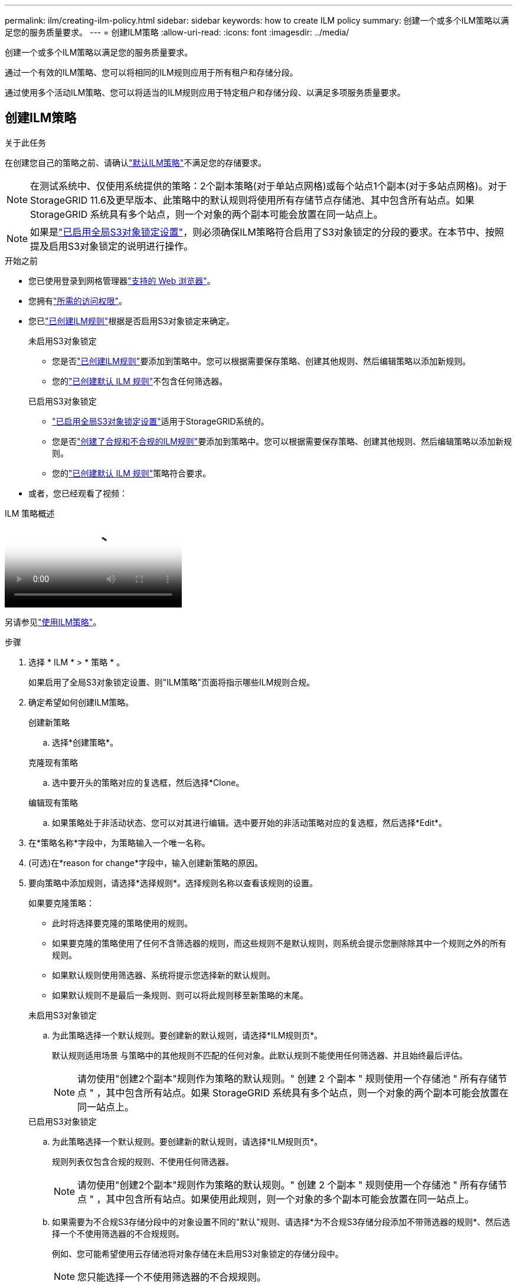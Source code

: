 ---
permalink: ilm/creating-ilm-policy.html 
sidebar: sidebar 
keywords: how to create ILM policy 
summary: 创建一个或多个ILM策略以满足您的服务质量要求。 
---
= 创建ILM策略
:allow-uri-read: 
:icons: font
:imagesdir: ../media/


[role="lead"]
创建一个或多个ILM策略以满足您的服务质量要求。

通过一个有效的ILM策略、您可以将相同的ILM规则应用于所有租户和存储分段。

通过使用多个活动ILM策略、您可以将适当的ILM规则应用于特定租户和存储分段、以满足多项服务质量要求。



== 创建ILM策略

.关于此任务
在创建您自己的策略之前、请确认link:ilm-policy-overview.html#default-ilm-policy["默认ILM策略"]不满足您的存储要求。


NOTE: 在测试系统中、仅使用系统提供的策略：2个副本策略(对于单站点网格)或每个站点1个副本(对于多站点网格)。对于StorageGRID 11.6及更早版本、此策略中的默认规则将使用所有存储节点存储池、其中包含所有站点。如果 StorageGRID 系统具有多个站点，则一个对象的两个副本可能会放置在同一站点上。


NOTE: 如果是link:enabling-s3-object-lock-globally.html["已启用全局S3对象锁定设置"]，则必须确保ILM策略符合启用了S3对象锁定的分段的要求。在本节中、按照提及启用S3对象锁定的说明进行操作。

.开始之前
* 您已使用登录到网格管理器link:../admin/web-browser-requirements.html["支持的 Web 浏览器"]。
* 您拥有link:../admin/admin-group-permissions.html["所需的访问权限"]。
* 您已link:access-create-ilm-rule-wizard.html["已创建ILM规则"]根据是否启用S3对象锁定来确定。
+
[role="tabbed-block"]
====
.未启用S3对象锁定
--
** 您是否link:what-ilm-rule-is.html["已创建ILM规则"]要添加到策略中。您可以根据需要保存策略、创建其他规则、然后编辑策略以添加新规则。
** 您的link:creating-default-ilm-rule.html["已创建默认 ILM 规则"]不包含任何筛选器。


--
.已启用S3对象锁定
--
** link:enabling-s3-object-lock-globally.html["已启用全局S3对象锁定设置"]适用于StorageGRID系统的。
** 您是否link:what-ilm-rule-is.html["创建了合规和不合规的ILM规则"]要添加到策略中。您可以根据需要保存策略、创建其他规则、然后编辑策略以添加新规则。
** 您的link:creating-default-ilm-rule.html["已创建默认 ILM 规则"]策略符合要求。


--
====
* 或者，您已经观看了视频：


.ILM 策略概述
video::e768d4da-da88-413c-bbaa-b1ff00874d10[panopto]
另请参见link:ilm-policy-overview.html["使用ILM策略"]。

.步骤
. 选择 * ILM * > * 策略 * 。
+
如果启用了全局S3对象锁定设置、则"ILM策略"页面将指示哪些ILM规则合规。

. 确定希望如何创建ILM策略。
+
[role="tabbed-block"]
====
.创建新策略
--
.. 选择*创建策略*。


--
.克隆现有策略
--
.. 选中要开头的策略对应的复选框，然后选择*Clone。


--
.编辑现有策略
.. 如果策略处于非活动状态、您可以对其进行编辑。选中要开始的非活动策略对应的复选框，然后选择*Edit*。


====


. 在*策略名称*字段中，为策略输入一个唯一名称。
. (可选)在*reason for change*字段中，输入创建新策略的原因。
. 要向策略中添加规则，请选择*选择规则*。选择规则名称以查看该规则的设置。
+
--
如果要克隆策略：

** 此时将选择要克隆的策略使用的规则。
** 如果要克隆的策略使用了任何不含筛选器的规则，而这些规则不是默认规则，则系统会提示您删除除其中一个规则之外的所有规则。
** 如果默认规则使用筛选器、系统将提示您选择新的默认规则。
** 如果默认规则不是最后一条规则、则可以将此规则移至新策略的末尾。


--
+
[role="tabbed-block"]
====
.未启用S3对象锁定
--
.. 为此策略选择一个默认规则。要创建新的默认规则，请选择*ILM规则页*。
+
默认规则适用场景 与策略中的其他规则不匹配的任何对象。此默认规则不能使用任何筛选器、并且始终最后评估。

+

NOTE: 请勿使用"创建2个副本"规则作为策略的默认规则。" 创建 2 个副本 " 规则使用一个存储池 " 所有存储节点 " ，其中包含所有站点。如果 StorageGRID 系统具有多个站点，则一个对象的两个副本可能会放置在同一站点上。



--
.已启用S3对象锁定
--
.. 为此策略选择一个默认规则。要创建新的默认规则，请选择*ILM规则页*。
+
规则列表仅包含合规的规则、不使用任何筛选器。

+

NOTE: 请勿使用"创建2个副本"规则作为策略的默认规则。" 创建 2 个副本 " 规则使用一个存储池 " 所有存储节点 " ，其中包含所有站点。如果使用此规则，则一个对象的多个副本可能会放置在同一站点上。

.. 如果需要为不合规S3存储分段中的对象设置不同的"默认"规则、请选择*为不合规S3存储分段添加不带筛选器的规则*、然后选择一个不使用筛选器的不合规规则。
+
例如、您可能希望使用云存储池将对象存储在未启用S3对象锁定的存储分段中。

+

NOTE: 您只能选择一个不使用筛选器的不合规规则。



另请参见link:example-7-compliant-ilm-policy-for-s3-object-lock.html["示例 7 ： S3 对象锁定的兼容 ILM 策略"]。

--
====


. 选择完默认规则后，选择*CONTINU*。
. 对于其他规则步骤、请选择要添加到策略中的任何其他规则。这些规则至少使用一个筛选器(租户帐户、存储分段名称、高级筛选器或非当前引用时间)。然后选择*Select*。
+
此时、创建策略窗口将列出您选择的规则。默认规则位于末尾，上面有其他规则。

+
如果启用了S3对象锁定、并且您还选择了不合规的"默认"规则、则该规则将作为策略中倒数第二条规则添加。

+

NOTE: 如果任何规则不永久保留对象、则会显示警告。激活此策略后、您必须确认希望StorageGRID 在默认规则的放置说明过期后删除对象(除非分段生命周期将对象保留较长时间)。

. 拖动非默认规则的行以确定评估这些规则的顺序。
+
您无法移动默认规则。如果启用了S3对象锁定、则如果选择了不合规的"默认"规则、则也无法移动该规则。

+

NOTE: 您必须确认 ILM 规则的顺序正确。激活策略后，新对象和现有对象将按列出的顺序从顶部开始进行评估。

. 根据需要选择*选择规则*以添加或删除规则。
. 完成后，选择 * 保存 * 。
. 重复这些步骤以创建其他ILM策略。
. <<simulate-ilm-policy,模拟 ILM 策略>>(英文)您应始终在激活策略之前模拟该策略、以确保其按预期工作。




== 模拟策略

在激活策略并将其应用于生产数据之前、模拟测试对象上的策略。

.开始之前
* 您知道要测试的每个对象的S3分段/对象密钥。


.步骤
. 使用S3客户端或link:../tenant/use-s3-console.html["S3控制台"]，加载测试每个规则所需的对象。
. 在ILM策略页面上，选中策略对应的复选框，然后选择*silmate*。
. 在*Object*字段中，输入测试对象的S3 `bucket/object-key`。例如， `bucket-01/filename.png`。
. 如果启用了S3版本控制，可以选择在*Version ID*字段中输入对象的版本ID。
. 选择 * 模拟 * 。
. 在Simulation Results部分中、确认每个对象都使用正确的规则进行匹配。
. 要确定哪个存储池或纠删编码配置文件有效、请选择匹配规则的名称以转到规则详细信息页面。



CAUTION: 查看对现有复制对象和经过重复数据和经过重复数据处理的对象的放置方式所做的任何更改。在评估和实施新放置时，更改现有对象的位置可能会导致临时资源问题。

.结果
对策略规则所做的任何编辑都将反映在模拟结果中、并显示新匹配项和上一匹配项。模拟策略窗口将保留您测试的对象，直到您为模拟结果列表中的每个对象选择*全部清除*或删除图标为止image:../media/icon-x-to-remove.png["删除图标"]。

.相关信息
link:simulating-ilm-policy-examples.html["ILM策略模拟示例"]



== 激活策略

激活一个新ILM策略后、现有对象和新加索的对象将由该策略进行管理。激活多个策略时、分配给存储分段的ILM策略标记将确定要管理的对象。

在激活新策略之前：

. 模拟策略以确认其行为符合您的预期。
. 查看对现有复制对象和经过重复数据和经过重复数据处理的对象的放置方式所做的任何更改。在评估和实施新放置时，更改现有对象的位置可能会导致临时资源问题。



CAUTION: ILM 策略中的错误可能会导致发生原因 丢失不可恢复的数据。

.关于此任务
激活 ILM 策略时，系统会将新策略分发到所有节点。但是，只有在所有网格节点均可接收新策略之后，新的活动策略才会实际生效。在某些情况下、系统会等待实施新的活动策略、以确保网格对象不会意外删除。具体而言：

* 如果您进行的策略更改*增加数据冗余或持久性*，这些更改将立即实施。例如，如果您激活包含三个副本规则而不是双个副本规则的新策略，则该策略将立即实施，因为它会增加数据冗余。
* 如果所做的策略更改*可能会降低数据冗余或持久性*，则在所有网格节点可用之前，不会实施这些更改。例如、如果您激活的新策略使用的是双副本规则、而不是三个副本规则、则新策略将显示在Active policy选项卡中、但只有在所有节点均已联机且可用后、此策略才会生效。


.步骤
按照以下步骤激活一个或多个策略：

[role="tabbed-block"]
====
.激活一个策略
--
如果只有一个活动策略、请执行以下步骤。如果您已有一个或多个活动策略、并且要激活其他策略、请按照步骤激活多个策略。

. 准备好激活策略后，选择*ILM >*Policies*。
+
或者，您也可以从*ILM >*Policy tags*页面激活单个策略。

. 在策略选项卡上，选中要激活的策略对应的复选框，然后选择*Activate*。
. 按照相应步骤操作：
+
** 如果警告消息提示您确认要激活策略，请选择*OK*。
** 如果显示包含策略详细信息的警告消息：
+
... 查看详细信息、确保策略按预期管理数据。
... 如果默认规则将对象存储的天数有限、请查看保留图、然后在文本框中键入此天数。
... 如果默认规则永久存储对象，但一个或多个其他规则的保留时间有限，请在文本框中键入*yes*。
... 选择*激活策略*。






--
.激活多个策略
--
要激活多个策略，您必须创建策略标签并为每个标签分配一个策略。您最多可以为网格创建 10 个策略标签。


TIP: 当使用多个策略标签时，如果租户频繁地将策略标签重新分配给存储桶，则网格性能可能会受到影响。如果您有不受信任的租户，请考虑仅使用默认策略标签。

. 选择*ILM >*Policy tags*。
. 选择 * 创建 * 。
. 在创建策略标记对话框中、键入标记名称以及标记的问题描述(可选)。
+

NOTE: 标记名称和说明对租户可见。选择有助于租户在选择要分配给其存储分段的策略标记时做出明智决策的值。例如、如果分配的策略将在一段时间后删除对象、您可以在问题描述中进行通信。请勿在这些字段中包含敏感信息。

. 选择*创建标记*。
. 在ILM策略标记表中、使用下拉列表选择要分配给该标记的策略。
. 如果“策略限制”列中出现警告，请选择*查看策略详细信息*以查看策略。
. 确保每个策略都能按预期管理数据。
. 选择*激活指派的策略*。或者，选择*clear changes*以删除策略分配。
. 在使用新标记激活策略对话框中、查看每个标记、策略和规则如何管理对象的说明。根据需要进行更改、以确保策略按预期管理对象。
. 如果确定要激活策略，请在文本框中键入*yes*，然后选择*Activate Policies*。


--
====
.相关信息
link:example-6-changing-ilm-policy.html["示例 6 ：更改 ILM 策略"]
